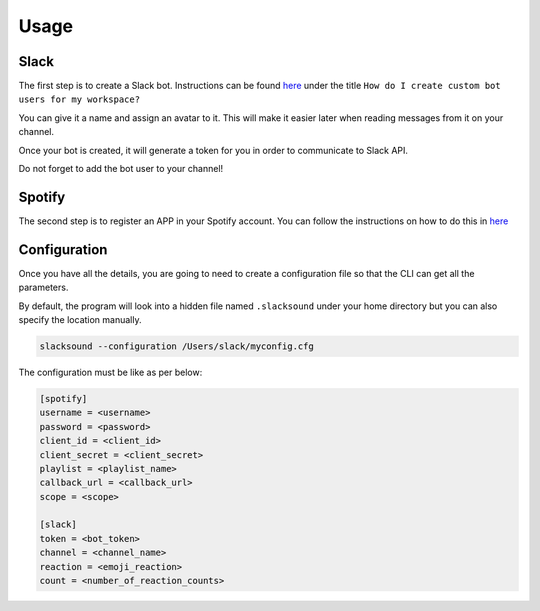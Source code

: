 =====
Usage
=====


Slack
-----
The first step is to create a Slack bot. Instructions
can be found `here <https://api.slack.com/bot-users>`_ under the title
``How do I create custom bot users for my workspace?``

You can give it a name and assign an avatar to it. This will make it easier later
when reading messages from it on your channel.

Once your bot is created, it will generate a token for you in order to
communicate to Slack API.

Do not forget to add the bot user to your channel!


Spotify
-------
The second step is to register an APP in your Spotify account. You can follow
the instructions on how to do this in `here <http://spotifylib.readthedocs.io/en/latest/usage.html#instructions>`_


Configuration
-------------
Once you have all the details, you are going to need to create a configuration
file so that the CLI can get all the parameters.

By default, the program will look into a hidden file named ``.slacksound``
under your home directory but you can also specify the location manually.

.. code-block:: bash

    slacksound --configuration /Users/slack/myconfig.cfg


The configuration must be like as per below:

.. code-block:: ini

    [spotify]
    username = <username>
    password = <password>
    client_id = <client_id>
    client_secret = <client_secret>
    playlist = <playlist_name>
    callback_url = <callback_url>
    scope = <scope>

    [slack]
    token = <bot_token>
    channel = <channel_name>
    reaction = <emoji_reaction>
    count = <number_of_reaction_counts>

